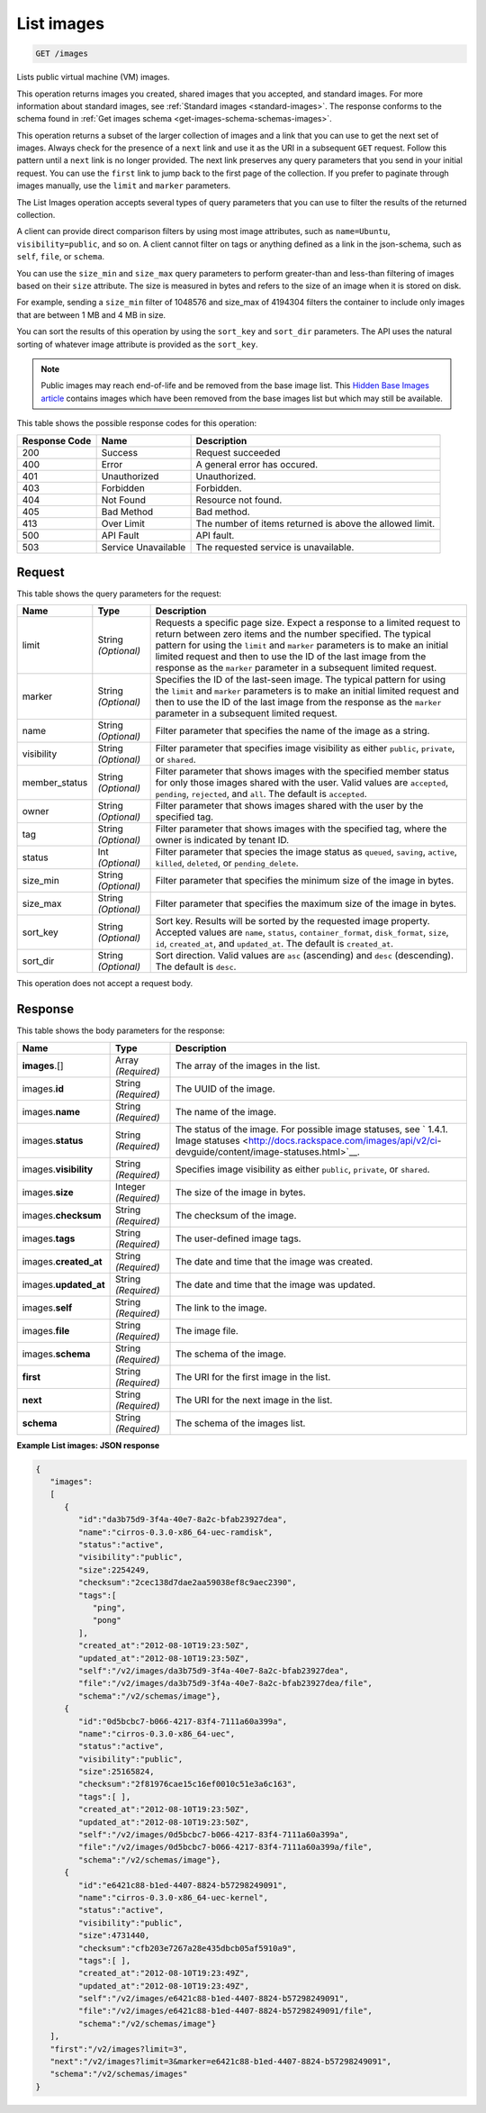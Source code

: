 .. _get-list-images-images:

List images
^^^^^^^^^^^^^^^^^^^^^^^^^^^^^^^^^^^^^^^^^^^^^^^^^^^^^^^^^^^^^^^^^^^^^^^^^^^^^^^^

.. code::

    GET /images

Lists public virtual machine (VM) images.

This operation returns images you created, shared images that you accepted, and standard images. 
For more information about standard images, see :ref:`Standard images <standard-images>`. 
The response conforms to the schema found in :ref:`Get images schema <get-images-schema-schemas-images>`.

This operation returns a subset of the larger collection of images and a link that you can 
use to get the next set of images. Always check for the presence of a ``next`` link and use 
it as the URI in a subsequent ``GET`` request. Follow this pattern until a ``next`` link is no longer provided. 
The next link preserves any query parameters that you send in your initial request. 
You can use the ``first`` link to jump back to the first page of the collection. If you prefer 
to paginate through images manually, use the ``limit`` and ``marker`` parameters. 

The List Images operation accepts several types of query parameters that you can use to 
filter the results of the returned collection. 

A client can provide direct comparison filters by using most image attributes, 
such as ``name=Ubuntu``, ``visibility=public``, and so on. A client cannot filter on tags 
or anything defined as a link in the json-schema, such as ``self``, ``file``, or ``schema``. 

You can use the ``size_min`` and ``size_max`` query parameters to perform greater-than and 
less-than filtering of images based on their ``size`` attribute. The size is measured in bytes 
and refers to the size of an image when it is stored on disk.

For example, sending a ``size_min`` filter of 1048576 and size_max of 4194304 filters the 
container to include only images that are between 1 MB and 4 MB in size.

You can sort the results of this operation by using the ``sort_key`` and ``sort_dir`` parameters. 
The API uses the natural sorting of whatever image attribute is provided as the ``sort_key``. 

.. note::
   Public images may reach end-of-life and be removed from the base image list. This 
   `Hidden Base Images article <http://www.rackspace.com/knowledge_center/article/hidden-base-images>`__ 
   contains images which have been removed from the base images list but which may still be available.
   

This table shows the possible response codes for this operation:

+--------------------------+-------------------------+-------------------------+
|Response Code             |Name                     |Description              |
+==========================+=========================+=========================+
|200                       |Success                  |Request succeeded        |
+--------------------------+-------------------------+-------------------------+
|400                       |Error                    |A general error has      |
|                          |                         |occured.                 |
+--------------------------+-------------------------+-------------------------+
|401                       |Unauthorized             |Unauthorized.            |
+--------------------------+-------------------------+-------------------------+
|403                       |Forbidden                |Forbidden.               |
+--------------------------+-------------------------+-------------------------+
|404                       |Not Found                |Resource not found.      |
+--------------------------+-------------------------+-------------------------+
|405                       |Bad Method               |Bad method.              |
+--------------------------+-------------------------+-------------------------+
|413                       |Over Limit               |The number of items      |
|                          |                         |returned is above the    |
|                          |                         |allowed limit.           |
+--------------------------+-------------------------+-------------------------+
|500                       |API Fault                |API fault.               |
+--------------------------+-------------------------+-------------------------+
|503                       |Service Unavailable      |The requested service is |
|                          |                         |unavailable.             |
+--------------------------+-------------------------+-------------------------+


Request
""""""""""""""""

This table shows the query parameters for the request:

+--------------------------+-------------------------+-------------------------+
|Name                      |Type                     |Description              |
+==========================+=========================+=========================+
|limit                     |String *(Optional)*      |Requests a specific page |
|                          |                         |size. Expect a response  |
|                          |                         |to a limited request to  |
|                          |                         |return between zero      |
|                          |                         |items and the number     |
|                          |                         |specified. The typical   |
|                          |                         |pattern for using the    |
|                          |                         |``limit`` and ``marker`` |
|                          |                         |parameters is to make an |
|                          |                         |initial limited request  |
|                          |                         |and then to use the ID   |
|                          |                         |of the last image from   |
|                          |                         |the response as the      |
|                          |                         |``marker`` parameter in  |
|                          |                         |a subsequent limited     |
|                          |                         |request.                 |
+--------------------------+-------------------------+-------------------------+
|marker                    |String *(Optional)*      |Specifies the ID of the  |
|                          |                         |last-seen image. The     |
|                          |                         |typical pattern for      |
|                          |                         |using the ``limit`` and  |
|                          |                         |``marker`` parameters is |
|                          |                         |to make an initial       |
|                          |                         |limited request and then |
|                          |                         |to use the ID of the     |
|                          |                         |last image from the      |
|                          |                         |response as the          |
|                          |                         |``marker`` parameter in  |
|                          |                         |a subsequent limited     |
|                          |                         |request.                 |
+--------------------------+-------------------------+-------------------------+
|name                      |String *(Optional)*      |Filter parameter that    |
|                          |                         |specifies the name of    |
|                          |                         |the image as a string.   |
+--------------------------+-------------------------+-------------------------+
|visibility                |String *(Optional)*      |Filter parameter that    |
|                          |                         |specifies image          |
|                          |                         |visibility as either     |
|                          |                         |``public``, ``private``, |
|                          |                         |or ``shared``.           |
+--------------------------+-------------------------+-------------------------+
|member_status             |String *(Optional)*      |Filter parameter that    |
|                          |                         |shows images with the    |
|                          |                         |specified member status  |
|                          |                         |for only those images    |
|                          |                         |shared with the user.    |
|                          |                         |Valid values are         |
|                          |                         |``accepted``,            |
|                          |                         |``pending``,             |
|                          |                         |``rejected``, and        |
|                          |                         |``all``. The default is  |
|                          |                         |``accepted``.            |
+--------------------------+-------------------------+-------------------------+
|owner                     |String *(Optional)*      |Filter parameter that    |
|                          |                         |shows images shared with |
|                          |                         |the user by the          |
|                          |                         |specified tag.           |
+--------------------------+-------------------------+-------------------------+
|tag                       |String *(Optional)*      |Filter parameter that    |
|                          |                         |shows images with the    |
|                          |                         |specified tag, where the |
|                          |                         |owner is indicated by    |
|                          |                         |tenant ID.               |
+--------------------------+-------------------------+-------------------------+
|status                    |Int *(Optional)*         |Filter parameter that    |
|                          |                         |species the image status |
|                          |                         |as ``queued``,           |
|                          |                         |``saving``, ``active``,  |
|                          |                         |``killed``, ``deleted``, |
|                          |                         |or ``pending_delete``.   |
+--------------------------+-------------------------+-------------------------+
|size_min                  |String *(Optional)*      |Filter parameter that    |
|                          |                         |specifies the minimum    |
|                          |                         |size of the image in     |
|                          |                         |bytes.                   |
+--------------------------+-------------------------+-------------------------+
|size_max                  |String *(Optional)*      |Filter parameter that    |
|                          |                         |specifies the maximum    |
|                          |                         |size of the image in     |
|                          |                         |bytes.                   |
+--------------------------+-------------------------+-------------------------+
|sort_key                  |String *(Optional)*      |Sort key. Results will   |
|                          |                         |be sorted by the         |
|                          |                         |requested image          |
|                          |                         |property. Accepted       |
|                          |                         |values are ``name``,     |
|                          |                         |``status``,              |
|                          |                         |``container_format``,    |
|                          |                         |``disk_format``,         |
|                          |                         |``size``, ``id``,        |
|                          |                         |``created_at``, and      |
|                          |                         |``updated_at``. The      |
|                          |                         |default is               |
|                          |                         |``created_at``.          |
+--------------------------+-------------------------+-------------------------+
|sort_dir                  |String *(Optional)*      |Sort direction. Valid    |
|                          |                         |values are ``asc``       |
|                          |                         |(ascending) and ``desc`` |
|                          |                         |(descending). The        |
|                          |                         |default is ``desc``.     |
+--------------------------+-------------------------+-------------------------+

This operation does not accept a request body.


Response
""""""""""""""""

This table shows the body parameters for the response:

+---------------------+-------------+---------------------------------------------+
|Name                 |Type         |Description                                  |
+=====================+=============+=============================================+
|**images**\.[]       |Array        |The array of the images in the list.         |
|                     |*(Required)* |                                             |
+---------------------+-------------+---------------------------------------------+
|images.\ **id**      |String       |The UUID of the image.                       |
|                     |*(Required)* |                                             |
+---------------------+-------------+---------------------------------------------+
|images.\ **name**    |String       |The name of the image.                       |
|                     |*(Required)* |                                             |
+---------------------+-------------+---------------------------------------------+
|images.\ **status**  |String       |The status of the image. For possible image  |
|                     |*(Required)* |statuses, see ` 1.4.1. Image statuses        |
|                     |             |<http://docs.rackspace.com/images/api/v2/ci- |
|                     |             |devguide/content/image-statuses.html>`__.    |
+---------------------+-------------+---------------------------------------------+
|images.\             |String       |Specifies image visibility as either         |
|**visibility**       |*(Required)* |``public``, ``private``, or ``shared``.      |
+---------------------+-------------+---------------------------------------------+
|images.\             |Integer      |The size of the image in bytes.              |
|**size**             |*(Required)* |                                             |
+---------------------+-------------+---------------------------------------------+
|images.\             |String       |The checksum of the image.                   |
|**checksum**         |*(Required)* |                                             |
+---------------------+-------------+---------------------------------------------+
|images.\             |String       |The user-defined image tags.                 |
|**tags**             |*(Required)* |                                             |
+---------------------+-------------+---------------------------------------------+
|images.\             |String       |The date and time that the image was created.|
|**created_at**       |*(Required)* |                                             |
+---------------------+-------------+---------------------------------------------+
|images.\             |String       |The date and time that the image was updated.|
|**updated_at**       |*(Required)* |                                             |
+---------------------+-------------+---------------------------------------------+
|images.\             |String       |The link to the image.                       |
|**self**             |*(Required)* |                                             |
+---------------------+-------------+---------------------------------------------+
|images.\             |String       |The image file.                              |
|**file**             |*(Required)* |                                             |
+---------------------+-------------+---------------------------------------------+
|images.\             |String       |The schema of the image.                     |
|**schema**           |*(Required)* |                                             |
+---------------------+-------------+---------------------------------------------+
|**first**            |String       |The URI for the first image in the list.     |
|                     |*(Required)* |                                             |
+---------------------+-------------+---------------------------------------------+
|**next**             |String       |The URI for the next image in the list.      |
|                     |*(Required)* |                                             |
+---------------------+-------------+---------------------------------------------+
|**schema**           |String       |The schema of the images list.               |
|                     |*(Required)* |                                             |
+---------------------+-------------+---------------------------------------------+

**Example List images: JSON response**


.. code::

   {
      "images":
      [
         {
            "id":"da3b75d9-3f4a-40e7-8a2c-bfab23927dea",
            "name":"cirros-0.3.0-x86_64-uec-ramdisk",
            "status":"active",
            "visibility":"public",
            "size":2254249,
            "checksum":"2cec138d7dae2aa59038ef8c9aec2390",
            "tags":[
               "ping",
               "pong"
            ],
            "created_at":"2012-08-10T19:23:50Z",
            "updated_at":"2012-08-10T19:23:50Z",
            "self":"/v2/images/da3b75d9-3f4a-40e7-8a2c-bfab23927dea",
            "file":"/v2/images/da3b75d9-3f4a-40e7-8a2c-bfab23927dea/file",
            "schema":"/v2/schemas/image"},
         {
            "id":"0d5bcbc7-b066-4217-83f4-7111a60a399a",
            "name":"cirros-0.3.0-x86_64-uec",
            "status":"active",
            "visibility":"public",
            "size":25165824,
            "checksum":"2f81976cae15c16ef0010c51e3a6c163",
            "tags":[ ],
            "created_at":"2012-08-10T19:23:50Z",
            "updated_at":"2012-08-10T19:23:50Z",
            "self":"/v2/images/0d5bcbc7-b066-4217-83f4-7111a60a399a",
            "file":"/v2/images/0d5bcbc7-b066-4217-83f4-7111a60a399a/file",
            "schema":"/v2/schemas/image"},
         {
            "id":"e6421c88-b1ed-4407-8824-b57298249091",
            "name":"cirros-0.3.0-x86_64-uec-kernel",
            "status":"active",
            "visibility":"public",
            "size":4731440,
            "checksum":"cfb203e7267a28e435dbcb05af5910a9",
            "tags":[ ],
            "created_at":"2012-08-10T19:23:49Z",
            "updated_at":"2012-08-10T19:23:49Z",
            "self":"/v2/images/e6421c88-b1ed-4407-8824-b57298249091",
            "file":"/v2/images/e6421c88-b1ed-4407-8824-b57298249091/file",
            "schema":"/v2/schemas/image"}
      ],
      "first":"/v2/images?limit=3",
      "next":"/v2/images?limit=3&marker=e6421c88-b1ed-4407-8824-b57298249091",
      "schema":"/v2/schemas/images"
   }
   




